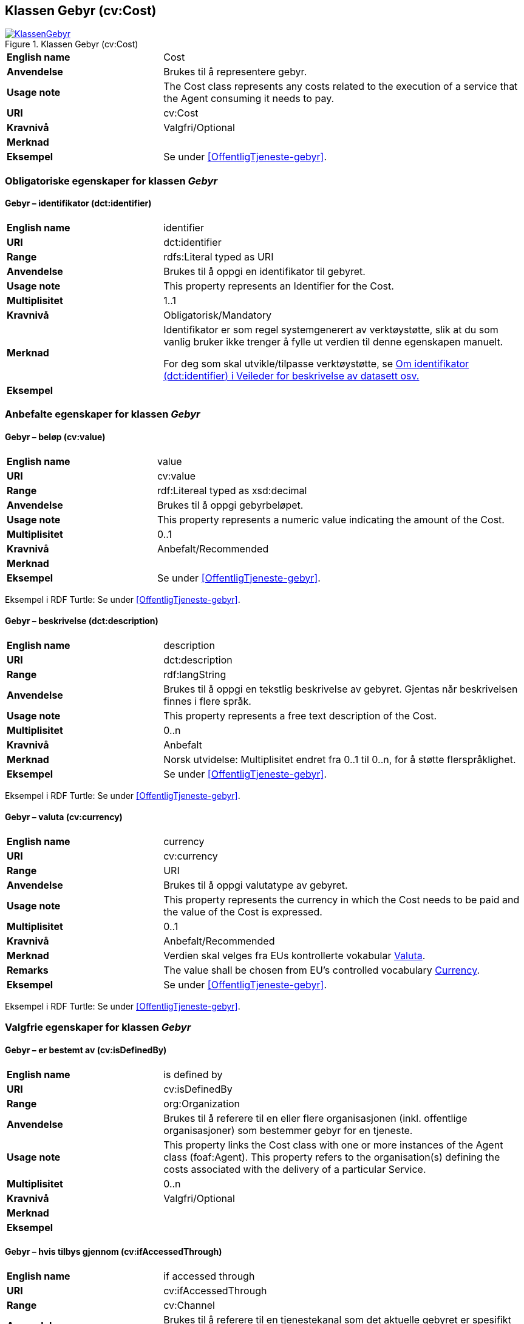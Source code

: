 == Klassen Gebyr (cv:Cost) [[Gebyr]]

[[img-KlassenGebyr]]
.Klassen Gebyr (cv:Cost)
[link=images/KlassenGebyr.png]
image::images/KlassenGebyr.png[]

[cols="30s,70d"]
|===
|English name|Cost
|Anvendelse|Brukes til å representere gebyr.
|Usage note|The Cost class represents any costs related to the execution of a service that the Agent consuming it needs to pay.
|URI|cv:Cost
|Kravnivå|Valgfri/Optional
|Merknad|
|Eksempel|Se under <<OffentligTjeneste-gebyr>>.
|===

=== Obligatoriske egenskaper for klassen _Gebyr_ [[Gebyr-obligatoriske-egenskaper]]

==== Gebyr – identifikator (dct:identifier) [[Gebyr-identifikator]]

[cols="30s,70d"]
|===
|English name|identifier
|URI|dct:identifier
|Range|rdfs:Literal typed as URI
|Anvendelse|Brukes til å oppgi en identifikator til gebyret.
|Usage note|This property represents an Identifier for the Cost.
|Multiplisitet|1..1
|Kravnivå|Obligatorisk/Mandatory
|Merknad|Identifikator er som regel systemgenerert av verktøystøtte, slik at du som vanlig bruker ikke trenger å fylle ut verdien til denne egenskapen manuelt.

For deg som skal utvikle/tilpasse verktøystøtte, se https://data.norge.no/guide/veileder-beskrivelse-av-datasett/#om-identifikator[Om identifikator (dct:identifier) i Veileder for beskrivelse av datasett osv.]
|Eksempel|
|===

=== Anbefalte egenskaper for klassen _Gebyr_ [[Gebyr-anbefalte-egenskaper]]

==== Gebyr – beløp (cv:value) [[Gebyr-beløp]]

[cols="30s,70d"]
|===
|English name|value
|URI|cv:value
|Range|rdf:Litereal typed as xsd:decimal
|Anvendelse|Brukes til å oppgi gebyrbeløpet.
|Usage note|This property represents a numeric value indicating the amount of the Cost.
|Multiplisitet|0..1
|Kravnivå|Anbefalt/Recommended
|Merknad|
|Eksempel|Se under <<OffentligTjeneste-gebyr>>.
|===

Eksempel i RDF Turtle: Se under <<OffentligTjeneste-gebyr>>.

==== Gebyr – beskrivelse (dct:description) [[Gebyr-beskrivelse]]

[cols="30s,70d"]
|===
|English name|description
|URI|dct:description
|Range|rdf:langString
|Anvendelse|Brukes til å oppgi en tekstlig beskrivelse av gebyret. Gjentas når beskrivelsen finnes i flere språk.
|Usage note|This property represents a free text description of the Cost.
|Multiplisitet|0..n
|Kravnivå|Anbefalt
|Merknad|Norsk utvidelse: Multiplisitet endret fra 0..1 til 0..n, for å støtte flerspråklighet.
|Eksempel|Se under <<OffentligTjeneste-gebyr>>.
|===

Eksempel i RDF Turtle: Se under <<OffentligTjeneste-gebyr>>.

==== Gebyr – valuta (cv:currency) [[Gebyr-valuta]]

[cols="30s,70d"]
|===
|English name|currency
|URI|cv:currency
|Range|URI
|Anvendelse|Brukes til å oppgi valutatype av gebyret.
|Usage note|This property represents the currency in which the Cost needs to be paid and the value of the Cost is expressed.
|Multiplisitet|0..1
|Kravnivå|Anbefalt/Recommended
|Merknad|Verdien skal velges fra EUs kontrollerte vokabular https://op.europa.eu/en/web/eu-vocabularies/concept-scheme/-/resource?uri=http://publications.europa.eu/resource/authority/currency[Valuta].
|Remarks|The value shall be chosen from EU's controlled vocabulary https://op.europa.eu/en/web/eu-vocabularies/concept-scheme/-/resource?uri=http://publications.europa.eu/resource/authority/currency[Currency].
|Eksempel|Se under <<OffentligTjeneste-gebyr>>.
|===

Eksempel i RDF Turtle: Se under <<OffentligTjeneste-gebyr>>.

=== Valgfrie egenskaper for klassen _Gebyr_ [[Gebyr-valgfrie-egenskaper]]

==== Gebyr – er bestemt av (cv:isDefinedBy) [[Gebyr-erBestemtAv]]

[cols="30s,70d"]
|===
|English name|is defined by
|URI|cv:isDefinedBy
|Range| org:Organization
|Anvendelse|Brukes til å referere til en eller flere organisasjonen (inkl. offentlige organisasjoner) som bestemmer gebyr for en tjeneste.
|Usage note|This property links the Cost class with one or more instances of the Agent class (foaf:Agent). This property refers to the organisation(s) defining the costs associated with the delivery of a particular Service.
|Multiplisitet|0..n
|Kravnivå|Valgfri/Optional
|Merknad|
|Eksempel|
|===

==== Gebyr – hvis tilbys gjennom (cv:ifAccessedThrough) [[Gebyr-hvisTilbysGjennom]]

[cols="30s,70d"]
|===
|English name|if accessed through
|URI|cv:ifAccessedThrough
|Range|cv:Channel
|Anvendelse|Brukes til å referere til en tjenestekanal som det aktuelle gebyret er spesifikt for.
|Usage note|Where the cost varies depending on the channel used, for example, if accessed through an online service cf. accessed at a physical location, the cost can be linked to the channel using the If Accessed Through property.
|Multiplisitet|0..1
|Kravnivå|Valgfri/Optional
|Merknad|
|Eksempel|
|===
